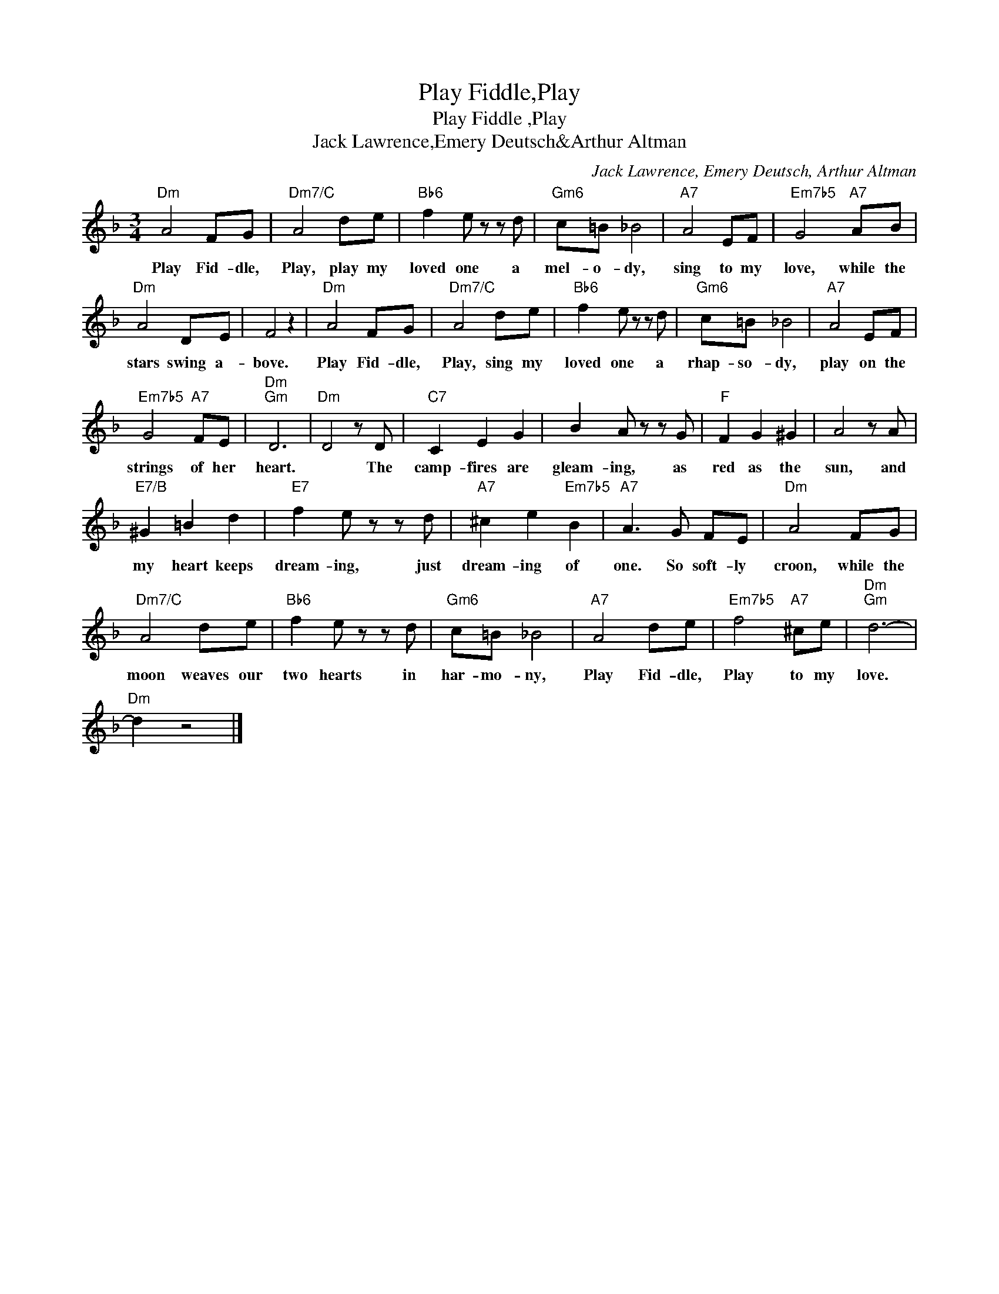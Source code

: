 X:1
T:Play Fiddle,Play
T:Play Fiddle ,Play
T:Jack Lawrence,Emery Deutsch&Arthur Altman
C:Jack Lawrence, Emery Deutsch, Arthur Altman
Z:All Rights Reserved
L:1/8
M:3/4
K:F
V:1 treble 
%%MIDI program 40
%%MIDI control 7 100
%%MIDI control 10 64
V:1
"Dm" A4 FG |"Dm7/C" A4 de |"Bb6" f2 e z z d |"Gm6" c=B _B4 |"A7" A4 EF |"Em7b5" G4"A7" AB | %6
w: Play Fid- dle,|Play, play my|loved one a|mel- o- dy,|sing to my|love, while the|
"Dm" A4 DE | F4 z2 |"Dm" A4 FG |"Dm7/C" A4 de |"Bb6" f2 e z z d |"Gm6" c=B _B4 |"A7" A4 EF | %13
w: stars swing a-|bove.|Play Fid- dle,|Play, sing my|loved one a|rhap- so- dy,|play on the|
"Em7b5" G4"A7" FE |"Dm""Gm" D6 |"Dm" D4 z D |"C7" C2 E2 G2 | B2 A z z G |"F" F2 G2 ^G2 | A4 z A | %20
w: strings of her|heart.|* The|camp- fires are|gleam- ing, as|red as the|sun, and|
"E7/B" ^G2 =B2 d2 |"E7" f2 e z z d |"A7" ^c2 e2"Em7b5" B2 |"A7" A3 G FE |"Dm" A4 FG | %25
w: my heart keeps|dream- ing, just|dream- ing of|one. So soft- ly|croon, while the|
"Dm7/C" A4 de |"Bb6" f2 e z z d |"Gm6" c=B _B4 |"A7" A4 de |"Em7b5" f4"A7" ^ce |"Dm""Gm" d6- | %31
w: moon weaves our|two hearts in|har- mo- ny,|Play Fid- dle,|Play to my|love.|
"Dm" d2 z4 |] %32
w: |

